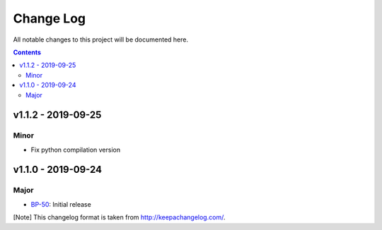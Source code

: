 Change Log
==========

All notable changes to this project will be documented here.

.. contents::

v1.1.2 - 2019-09-25
-------------------

Minor
~~~~~
- Fix python compilation version

v1.1.0 - 2019-09-24
-------------------

Major
~~~~~

- BP-50_: Initial release

[Note]
This changelog format is taken from http://keepachangelog.com/.

.. _BP-50: https://jampphq.atlassian.net/browse/BP-50
